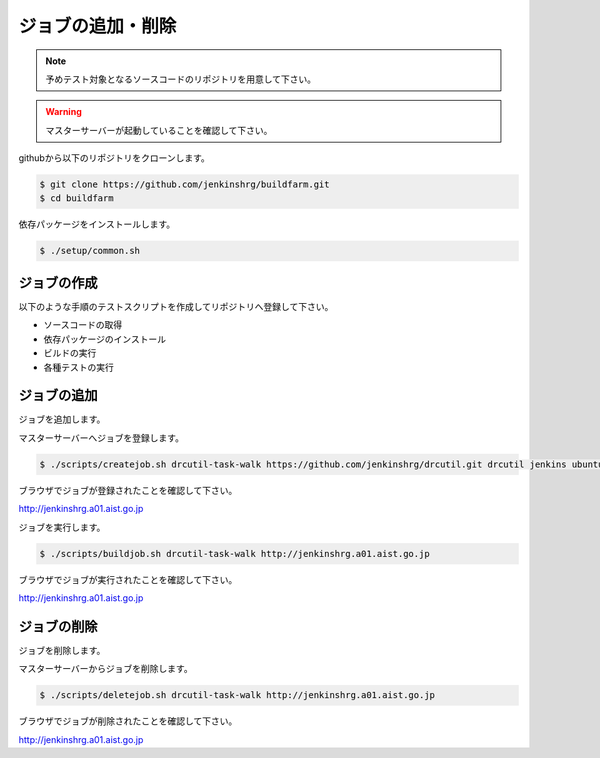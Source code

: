 =====================================
ジョブの追加・削除
=====================================

.. note::

  予めテスト対象となるソースコードのリポジトリを用意して下さい。

.. warning::

  マスターサーバーが起動していることを確認して下さい。

githubから以下のリポジトリをクローンします。

.. code-block:: bash

  $ git clone https://github.com/jenkinshrg/buildfarm.git
  $ cd buildfarm

依存パッケージをインストールします。

.. code-block:: bash

  $ ./setup/common.sh

ジョブの作成
============

以下のような手順のテストスクリプトを作成してリポジトリへ登録して下さい。

* ソースコードの取得
* 依存パッケージのインストール
* ビルドの実行
* 各種テストの実行

ジョブの追加
============

ジョブを追加します。

マスターサーバーへジョブを登録します。

.. code-block:: bash

  $ ./scripts/createjob.sh drcutil-task-walk https://github.com/jenkinshrg/drcutil.git drcutil jenkins ubuntu-trusty-amd64-desktop periodic http://jenkinshrg.a01.aist.go.jp

ブラウザでジョブが登録されたことを確認して下さい。

http://jenkinshrg.a01.aist.go.jp

ジョブを実行します。

.. code-block:: bash

  $ ./scripts/buildjob.sh drcutil-task-walk http://jenkinshrg.a01.aist.go.jp

ブラウザでジョブが実行されたことを確認して下さい。

http://jenkinshrg.a01.aist.go.jp

ジョブの削除
============

ジョブを削除します。

マスターサーバーからジョブを削除します。

.. code-block:: bash

  $ ./scripts/deletejob.sh drcutil-task-walk http://jenkinshrg.a01.aist.go.jp

ブラウザでジョブが削除されたことを確認して下さい。

http://jenkinshrg.a01.aist.go.jp

